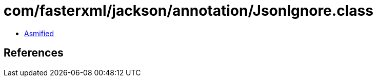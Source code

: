= com/fasterxml/jackson/annotation/JsonIgnore.class

 - link:JsonIgnore-asmified.java[Asmified]

== References

